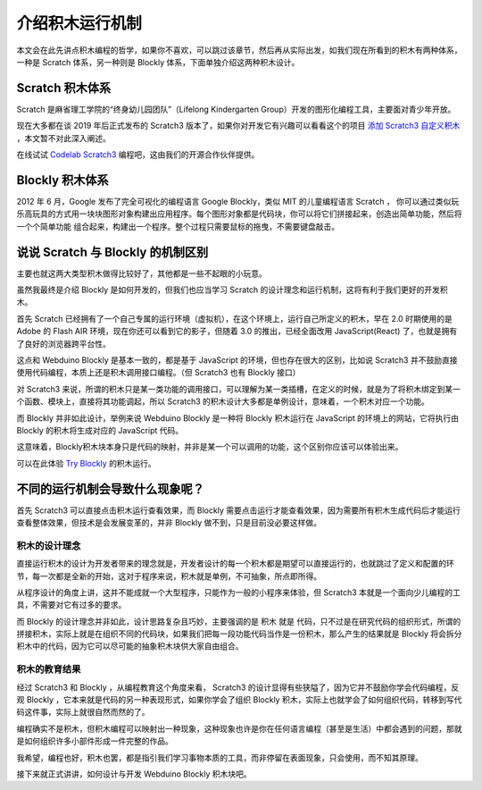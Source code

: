 介绍积木运行机制
=====================================================

本文会在此先讲点积木编程的哲学，如果你不喜欢，可以跳过该章节，然后再从实际出发，如我们现在所看到的积木有两种体系，一种是 Scratch 体系，另一种则是 Blockly 体系，下面单独介绍这两种积木设计。

Scratch 积木体系
--------------------

Scratch 是麻省理工学院的“终身幼儿园团队”（Lifelong Kindergarten Group）开发的图形化编程工具，主要面对青少年开放。

现在大多都在谈 2019 年后正式发布的 Scratch3 版本了，如果你对开发它有兴趣可以看看这个的项目 `添加 Scratch3 自定义积木 <https://github.com/junhuanchen/scratch3-eim-mpfshell>`_ ，本文暂不对此深入阐述。

在线试试 `Codelab Scratch3 <https://scratch3.codelab.club/>`_ 编程吧，这由我们的开源合作伙伴提供。

.. image:: mechanism/scratch3.png

Blockly 积木体系
--------------------

2012 年 6 月，Google 发布了完全可视化的编程语言 Google Blockly，类似 MIT 的儿童编程语言 Scratch ， 你可以通过类似玩乐高玩具的方式用一块块图形对象构建出应用程序。每个图形对象都是代码块，你可以将它们拼接起来，创造出简单功能，然后将一个个简单功能 组合起来，构建出一个程序。整个过程只需要鼠标的拖曳，不需要键盘敲击。

.. image:: mechanism/blockly.png

说说 Scratch 与 Blockly 的机制区别
----------------------------------------

主要也就这两大类型积木做得比较好了，其他都是一些不起眼的小玩意。

虽然我最终是介绍 Blockly 是如何开发的，但我们也应当学习 Scratch 的设计理念和运行机制，这将有利于我们更好的开发积木。

首先 Scratch 已经拥有了一个自己专属的运行环境（虚拟机），在这个环境上，运行自己所定义的积木，早在 2.0 时期使用的是 Adobe 的 Flash AIR 环境，现在你还可以看到它的影子，但随着 3.0 的推出，已经全面改用 JavaScript(React) 了，也就是拥有了良好的浏览器跨平台性。

这点和 Webduino Blockly 是基本一致的，都是基于 JavaScript 的环境，但也存在很大的区别，比如说 Scratch3 并不鼓励直接使用代码编程，本质上还是积木调用接口编程。（但 Scratch3 也有 Blockly 接口）

对 Scratch3 来说，所谓的积木只是某一类功能的调用接口，可以理解为某一类插槽，在定义的时候，就是为了将积木绑定到某一个函数、模块上，直接将其功能调起，所以 Scratch3 的积木设计大多都是单例设计，意味着，一个积木对应一个功能。

而 Blockly 并非如此设计，举例来说 Webduino Blockly 是一种将 Blockly 积木运行在 JavaScript 的环境上的网站，它将执行由 Blockly 的积木将生成对应的 JavaScript 代码。

这意味着，Blockly积木块本身只是代码的映射，并非是某一个可以调用的功能，这个区别你应该可以体验出来。

可以在此体验 `Try Blockly <https://developers.google.cn/blockly/>`_ 的积木运行。

.. image:: mechanism/blockly_to_code.png

不同的运行机制会导致什么现象呢？
----------------------------------------

首先 Scratch3 可以直接点击积木运行查看效果，而 Blockly 需要点击运行才能查看效果，因为需要所有积木生成代码后才能运行查看整体效果，但技术是会发展变革的，并非 Blockly 做不到，只是目前没必要这样做。

积木的设计理念
^^^^^^^^^^^^^^^^^^^^^^

直接运行积木的设计为开发者带来的理念就是，开发者设计的每一个积木都是期望可以直接运行的，也就跳过了定义和配置的环节，每一次都是全新的开始，这对于程序来说，积木就是单例，不可抽象，所点即所得。

从程序设计的角度上讲，这并不能成就一个大型程序，只能作为一般的小程序来体验，但 Scratch3 本就是一个面向少儿编程的工具，不需要对它有过多的要求。

而 Blockly 的设计理念并非如此，设计思路复杂且巧妙，主要强调的是 积木 就是 代码，只不过是在研究代码的组织形式，所谓的拼接积木，实际上就是在组织不同的代码块，如果我们把每一段功能代码当作是一份积木，那么产生的结果就是 Blockly 将会拆分积木中的代码，因为它可以尽可能的抽象积木块供大家自由组合。

积木的教育结果
^^^^^^^^^^^^^^^^^^^^^^

经过 Scratch3 和 Blockly ，从编程教育这个角度来看， Scratch3 的设计显得有些狭隘了，因为它并不鼓励你学会代码编程，反观 Blockly ，它本来就是代码的另一种表现形式，如果你学会了组织 Blockly 积木，实际上也就学会了如何组织代码，转移到写代码这件事，实际上就很自然而然的了。

编程确实不是积木，但积木编程可以映射出一种现象，这种现象也许是你在任何语言编程（甚至是生活）中都会遇到的问题，那就是如何组织许多小部件形成一件完整的作品。

我希望，编程也好，积木也罢，都是指引我们学习事物本质的工具，而非停留在表面现象，只会使用，而不知其原理。

接下来就正式讲讲，如何设计与开发 Webduino Blockly 积木块吧。
